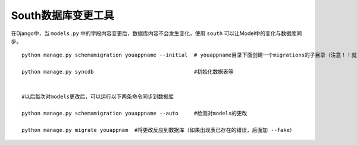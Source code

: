 South数据库变更工具
============================================

在Django中，当 ``models.py`` 中的字段内容变更后，数据库内容不会发生变化，使用 ``south`` 可以让Model中的变化与数据库同步。

::

    python manage.py schemamigration youappname --initial  # youappname目录下面创建一个migrations的子目录（注意！！就算有多个app，也只要initial一个就可以）

    python manage.py syncdb                                #初始化数据表等


    #以后每次对models更改后，可以运行以下两条命令同步到数据库

    python manage.py schemamigration youappname --auto     #检测对models的更改

    python manage.py migrate youappnam  #将更改反应到数据库（如果出现表已存在的错误，后面加 --fake）
